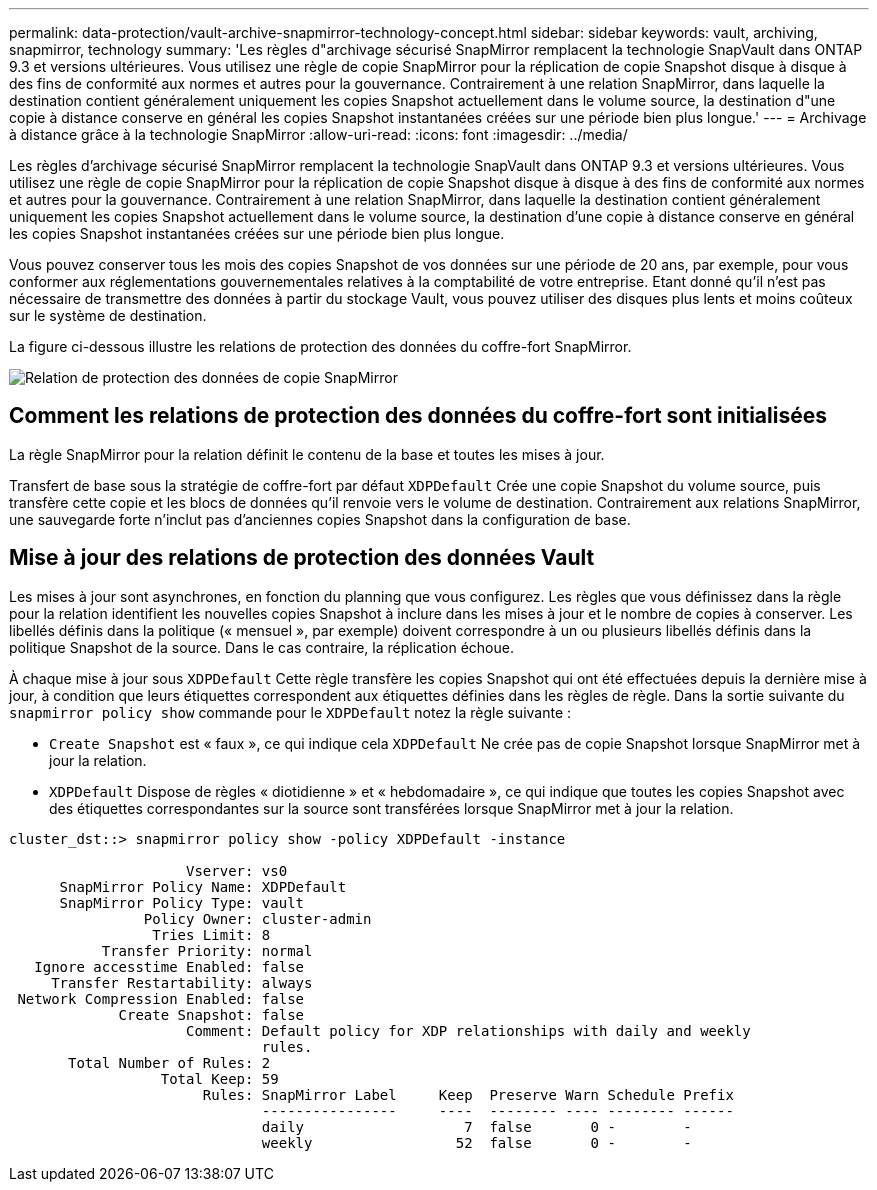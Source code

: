 ---
permalink: data-protection/vault-archive-snapmirror-technology-concept.html 
sidebar: sidebar 
keywords: vault, archiving, snapmirror, technology 
summary: 'Les règles d"archivage sécurisé SnapMirror remplacent la technologie SnapVault dans ONTAP 9.3 et versions ultérieures. Vous utilisez une règle de copie SnapMirror pour la réplication de copie Snapshot disque à disque à des fins de conformité aux normes et autres pour la gouvernance. Contrairement à une relation SnapMirror, dans laquelle la destination contient généralement uniquement les copies Snapshot actuellement dans le volume source, la destination d"une copie à distance conserve en général les copies Snapshot instantanées créées sur une période bien plus longue.' 
---
= Archivage à distance grâce à la technologie SnapMirror
:allow-uri-read: 
:icons: font
:imagesdir: ../media/


[role="lead"]
Les règles d'archivage sécurisé SnapMirror remplacent la technologie SnapVault dans ONTAP 9.3 et versions ultérieures. Vous utilisez une règle de copie SnapMirror pour la réplication de copie Snapshot disque à disque à des fins de conformité aux normes et autres pour la gouvernance. Contrairement à une relation SnapMirror, dans laquelle la destination contient généralement uniquement les copies Snapshot actuellement dans le volume source, la destination d'une copie à distance conserve en général les copies Snapshot instantanées créées sur une période bien plus longue.

Vous pouvez conserver tous les mois des copies Snapshot de vos données sur une période de 20 ans, par exemple, pour vous conformer aux réglementations gouvernementales relatives à la comptabilité de votre entreprise. Etant donné qu'il n'est pas nécessaire de transmettre des données à partir du stockage Vault, vous pouvez utiliser des disques plus lents et moins coûteux sur le système de destination.

La figure ci-dessous illustre les relations de protection des données du coffre-fort SnapMirror.

image::../media/snapvault-data-protection.gif[Relation de protection des données de copie SnapMirror]



== Comment les relations de protection des données du coffre-fort sont initialisées

La règle SnapMirror pour la relation définit le contenu de la base et toutes les mises à jour.

Transfert de base sous la stratégie de coffre-fort par défaut `XDPDefault` Crée une copie Snapshot du volume source, puis transfère cette copie et les blocs de données qu'il renvoie vers le volume de destination. Contrairement aux relations SnapMirror, une sauvegarde forte n'inclut pas d'anciennes copies Snapshot dans la configuration de base.



== Mise à jour des relations de protection des données Vault

Les mises à jour sont asynchrones, en fonction du planning que vous configurez. Les règles que vous définissez dans la règle pour la relation identifient les nouvelles copies Snapshot à inclure dans les mises à jour et le nombre de copies à conserver. Les libellés définis dans la politique (« mensuel », par exemple) doivent correspondre à un ou plusieurs libellés définis dans la politique Snapshot de la source. Dans le cas contraire, la réplication échoue.

À chaque mise à jour sous `XDPDefault` Cette règle transfère les copies Snapshot qui ont été effectuées depuis la dernière mise à jour, à condition que leurs étiquettes correspondent aux étiquettes définies dans les règles de règle. Dans la sortie suivante du `snapmirror policy show` commande pour le `XDPDefault` notez la règle suivante :

* `Create Snapshot` est « faux », ce qui indique cela `XDPDefault` Ne crée pas de copie Snapshot lorsque SnapMirror met à jour la relation.
* `XDPDefault` Dispose de règles « diotidienne » et « hebdomadaire », ce qui indique que toutes les copies Snapshot avec des étiquettes correspondantes sur la source sont transférées lorsque SnapMirror met à jour la relation.


[listing]
----
cluster_dst::> snapmirror policy show -policy XDPDefault -instance

                     Vserver: vs0
      SnapMirror Policy Name: XDPDefault
      SnapMirror Policy Type: vault
                Policy Owner: cluster-admin
                 Tries Limit: 8
           Transfer Priority: normal
   Ignore accesstime Enabled: false
     Transfer Restartability: always
 Network Compression Enabled: false
             Create Snapshot: false
                     Comment: Default policy for XDP relationships with daily and weekly
                              rules.
       Total Number of Rules: 2
                  Total Keep: 59
                       Rules: SnapMirror Label     Keep  Preserve Warn Schedule Prefix
                              ----------------     ----  -------- ---- -------- ------
                              daily                   7  false       0 -        -
                              weekly                 52  false       0 -        -
----